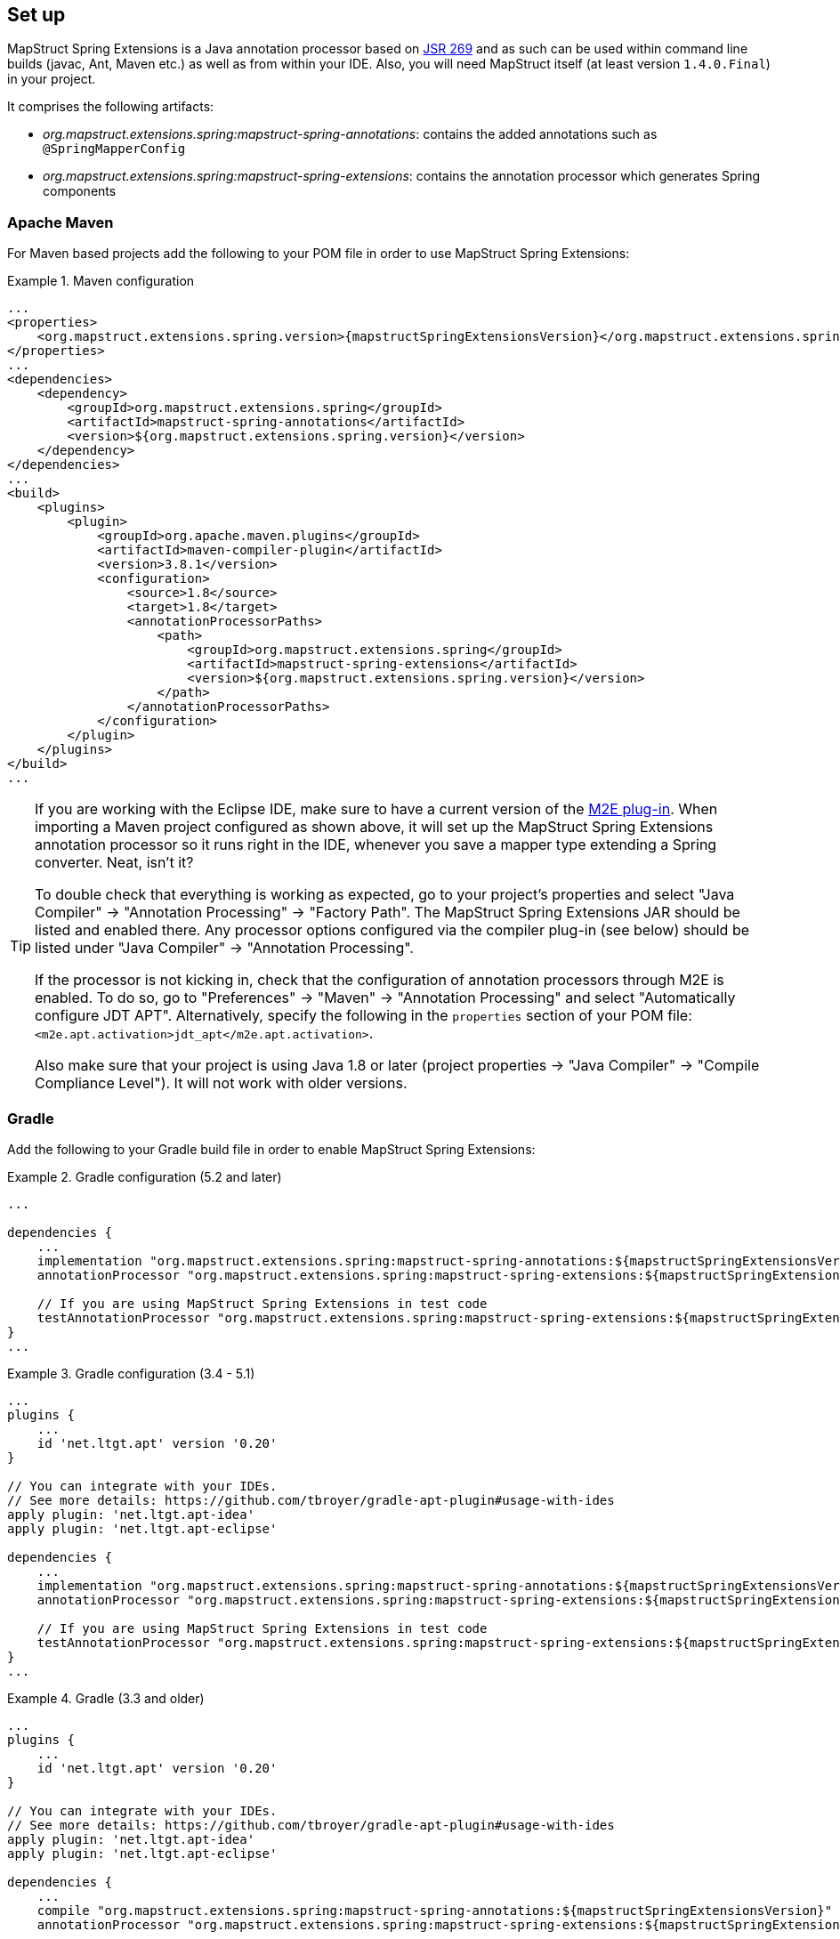 [[setup]]
== Set up

MapStruct Spring Extensions is a Java annotation processor based on http://www.jcp.org/en/jsr/detail?id=269[JSR 269] and as such can be used within command line builds (javac, Ant, Maven etc.) as well as from within your IDE. Also, you will need MapStruct itself (at least version `1.4.0.Final`) in your project.

It comprises the following artifacts:

* _org.mapstruct.extensions.spring:mapstruct-spring-annotations_: contains the added annotations such as `@SpringMapperConfig`
* _org.mapstruct.extensions.spring:mapstruct-spring-extensions_: contains the annotation processor which generates Spring components

=== Apache Maven

For Maven based projects add the following to your POM file in order to use MapStruct Spring Extensions:

.Maven configuration
====
[source, xml, linenums]
[subs="verbatim,attributes"]
----
...
<properties>
    <org.mapstruct.extensions.spring.version>{mapstructSpringExtensionsVersion}</org.mapstruct.extensions.spring.version>
</properties>
...
<dependencies>
    <dependency>
        <groupId>org.mapstruct.extensions.spring</groupId>
        <artifactId>mapstruct-spring-annotations</artifactId>
        <version>${org.mapstruct.extensions.spring.version}</version>
    </dependency>
</dependencies>
...
<build>
    <plugins>
        <plugin>
            <groupId>org.apache.maven.plugins</groupId>
            <artifactId>maven-compiler-plugin</artifactId>
            <version>3.8.1</version>
            <configuration>
                <source>1.8</source>
                <target>1.8</target>
                <annotationProcessorPaths>
                    <path>
                        <groupId>org.mapstruct.extensions.spring</groupId>
                        <artifactId>mapstruct-spring-extensions</artifactId>
                        <version>${org.mapstruct.extensions.spring.version}</version>
                    </path>
                </annotationProcessorPaths>
            </configuration>
        </plugin>
    </plugins>
</build>
...
----
====

[TIP]
====
If you are working with the Eclipse IDE, make sure to have a current version of the http://www.eclipse.org/m2e/[M2E plug-in].
When importing a Maven project configured as shown above, it will set up the MapStruct Spring Extensions annotation processor so it runs right in the IDE, whenever you save a mapper type extending a Spring converter.
Neat, isn't it?

To double check that everything is working as expected, go to your project's properties and select "Java Compiler" -> "Annotation Processing" -> "Factory Path".
The MapStruct Spring Extensions JAR should be listed and enabled there.
Any processor options configured via the compiler plug-in (see below) should be listed under "Java Compiler" -> "Annotation Processing".

If the processor is not kicking in, check that the configuration of annotation processors through M2E is enabled.
To do so, go to "Preferences" -> "Maven" -> "Annotation Processing" and select "Automatically configure JDT APT".
Alternatively, specify the following in the `properties` section of your POM file: `<m2e.apt.activation>jdt_apt</m2e.apt.activation>`.

Also make sure that your project is using Java 1.8 or later (project properties -> "Java Compiler" -> "Compile Compliance Level").
It will not work with older versions.
====

=== Gradle

Add the following to your Gradle build file in order to enable MapStruct Spring Extensions:

.Gradle configuration (5.2 and later)
====
[source, groovy, linenums]
[subs="verbatim,attributes"]
----
...

dependencies {
    ...
    implementation "org.mapstruct.extensions.spring:mapstruct-spring-annotations:${mapstructSpringExtensionsVersion}"
    annotationProcessor "org.mapstruct.extensions.spring:mapstruct-spring-extensions:${mapstructSpringExtensionsVersion}"

    // If you are using MapStruct Spring Extensions in test code
    testAnnotationProcessor "org.mapstruct.extensions.spring:mapstruct-spring-extensions:${mapstructSpringExtensionsVersion}"
}
...
----
====
.Gradle configuration (3.4 - 5.1)
====
[source, groovy, linenums]
[subs="verbatim,attributes"]
----
...
plugins {
    ...
    id 'net.ltgt.apt' version '0.20'
}

// You can integrate with your IDEs.
// See more details: https://github.com/tbroyer/gradle-apt-plugin#usage-with-ides
apply plugin: 'net.ltgt.apt-idea'
apply plugin: 'net.ltgt.apt-eclipse'

dependencies {
    ...
    implementation "org.mapstruct.extensions.spring:mapstruct-spring-annotations:${mapstructSpringExtensionsVersion}"
    annotationProcessor "org.mapstruct.extensions.spring:mapstruct-spring-extensions:${mapstructSpringExtensionsVersion}"

    // If you are using MapStruct Spring Extensions in test code
    testAnnotationProcessor "org.mapstruct.extensions.spring:mapstruct-spring-extensions:${mapstructSpringExtensionsVersion}"
}
...
----
====
.Gradle (3.3 and older)
====
[source, groovy, linenums]
[subs="verbatim,attributes"]
----
...
plugins {
    ...
    id 'net.ltgt.apt' version '0.20'
}

// You can integrate with your IDEs.
// See more details: https://github.com/tbroyer/gradle-apt-plugin#usage-with-ides
apply plugin: 'net.ltgt.apt-idea'
apply plugin: 'net.ltgt.apt-eclipse'

dependencies {
    ...
    compile "org.mapstruct.extensions.spring:mapstruct-spring-annotations:${mapstructSpringExtensionsVersion}"
    annotationProcessor "org.mapstruct.extensions.spring:mapstruct-spring-extensions:${mapstructSpringExtensionsVersion}"

    // If you are using MapStruct Spring Extensions in test code
    testAnnotationProcessor "org.mapstruct.extensions.spring:mapstruct-spring-extensions:${mapstructSpringExtensionsVersion}"
}
...
----
====


=== Apache Ant

Add the `javac` task configured as follows to your _build.xml_ file in order to enable MapStruct Spring Extensions in your Ant-based project. Adjust the paths as required for your project layout.

.Ant configuration
====
[source, xml, linenums]
[subs="verbatim,attributes"]
----
...
<javac
    srcdir="src/main/java"
    destdir="target/classes"
    classpath="path/to/mapstruct-spring-annotations{mapstructSpringExtensionsVersion}.jar">
    <compilerarg line="-processorpath path/to/mapstruct-spring-extensions-{mapstructSpringExtensionsVersion}.jar"/>
    <compilerarg line="-s target/generated-sources"/>
</javac>
...
----
====
